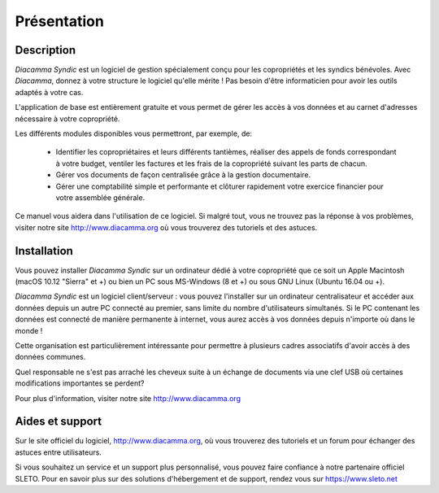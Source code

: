 Présentation
============

Description
-----------

*Diacamma Syndic* est un logiciel de gestion spécialement conçu pour les copropriétés et les syndics bénévoles.
Avec *Diacamma*, donnez à votre structure le logiciel qu'elle mérite ! Pas besoin d'être informaticien pour avoir les outils adaptés à votre cas.

L'application de base est entièrement gratuite et vous permet de gérer les accès à vos données et au carnet d'adresses nécessaire à votre copropriété.

Les différents modules disponibles vous permettront, par exemple, de:

 - Identifier les copropriétaires et leurs différents tantièmes, réaliser des appels de fonds correspondant à votre budget, ventiler les factures et les frais de la copropriété suivant les parts de chacun.
 - Gérer vos documents de façon centralisée grâce à la gestion documentaire.
 - Gérer une comptabilité simple et performante et clôturer rapidement votre exercice financier pour votre assemblée générale.

Ce manuel vous aidera dans l'utilisation de ce logiciel.
Si malgré tout, vous ne trouvez pas la réponse à vos problèmes, visiter notre site http://www.diacamma.org où vous trouverez des tutoriels et des astuces.

Installation
------------

Vous pouvez installer *Diacamma Syndic* sur un ordinateur dédié à votre copropriété que ce soit un Apple Macintosh (macOS 10.12 "Sierra" et +) ou bien un PC sous MS-Windows (8 et +) ou sous GNU Linux (Ubuntu 16.04 ou +).

*Diacamma Syndic* est un logiciel client/serveur : vous pouvez l'installer sur un ordinateur centralisateur et accéder aux données depuis un autre PC connecté au premier, sans limite du nombre d'utilisateurs simultanés.
Si le PC contenant les données est connecté de manière permanente à internet, vous aurez accès à vos données depuis n'importe où dans le monde !

Cette organisation est particulièrement intéressante pour permettre à plusieurs cadres associatifs d'avoir accès à des données communes.

Quel responsable ne s'est pas arraché les cheveux suite à un échange de documents via une clef USB où certaines modifications importantes se perdent?

Pour plus d'information, visiter notre site http://www.diacamma.org

Aides et support
----------------

Sur le site officiel du logiciel, http://www.diacamma.org, où vous trouverez des tutoriels et un forum pour échanger des astuces entre utilisateurs.

Si vous souhaitez un service et un support plus personnalisé, vous pouvez faire confiance à notre partenaire officiel SLETO.
Pour en savoir plus sur des solutions d'hébergement et de support, rendez vous sur https://www.sleto.net
